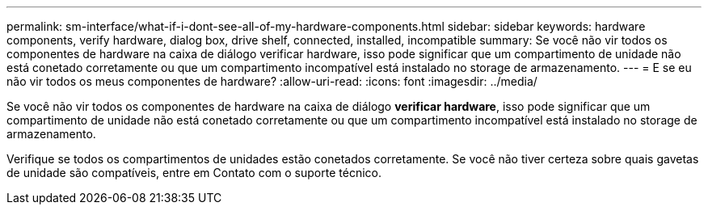 ---
permalink: sm-interface/what-if-i-dont-see-all-of-my-hardware-components.html 
sidebar: sidebar 
keywords: hardware components, verify hardware, dialog box, drive shelf, connected, installed, incompatible 
summary: Se você não vir todos os componentes de hardware na caixa de diálogo verificar hardware, isso pode significar que um compartimento de unidade não está conetado corretamente ou que um compartimento incompatível está instalado no storage de armazenamento. 
---
= E se eu não vir todos os meus componentes de hardware?
:allow-uri-read: 
:icons: font
:imagesdir: ../media/


[role="lead"]
Se você não vir todos os componentes de hardware na caixa de diálogo *verificar hardware*, isso pode significar que um compartimento de unidade não está conetado corretamente ou que um compartimento incompatível está instalado no storage de armazenamento.

Verifique se todos os compartimentos de unidades estão conetados corretamente. Se você não tiver certeza sobre quais gavetas de unidade são compatíveis, entre em Contato com o suporte técnico.

